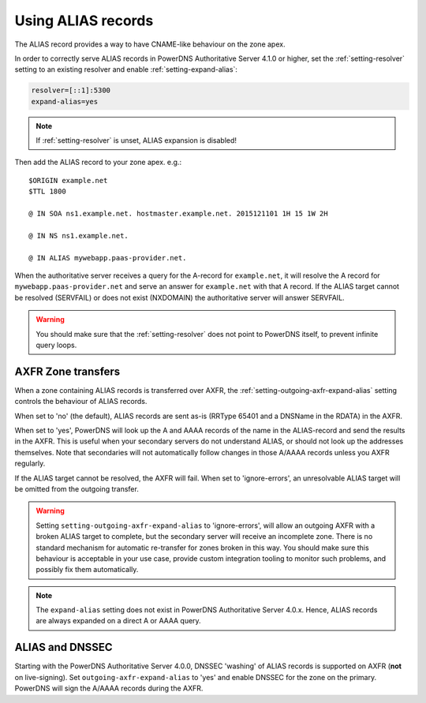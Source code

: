 Using ALIAS records
===================

The ALIAS record provides a way to have CNAME-like behaviour on the zone
apex.

In order to correctly serve ALIAS records in PowerDNS Authoritative
Server 4.1.0 or higher, set the :ref:`setting-resolver`
setting to an existing resolver and enable
:ref:`setting-expand-alias`:

.. code-block:: ini

    resolver=[::1]:5300
    expand-alias=yes

.. note::
  If :ref:`setting-resolver` is unset, ALIAS expansion is disabled!

Then add the ALIAS record to your zone apex. e.g.:

::

    $ORIGIN example.net
    $TTL 1800

    @ IN SOA ns1.example.net. hostmaster.example.net. 2015121101 1H 15 1W 2H

    @ IN NS ns1.example.net.

    @ IN ALIAS mywebapp.paas-provider.net.

When the authoritative server receives a query for the A-record for
``example.net``, it will resolve the A record for
``mywebapp.paas-provider.net`` and serve an answer for ``example.net``
with that A record.
If the ALIAS target cannot be resolved (SERVFAIL) or does not exist (NXDOMAIN) the authoritative server will answer SERVFAIL.

.. warning::
  You should make sure that the :ref:`setting-resolver` does not point to
  PowerDNS itself, to prevent infinite query loops.

.. _alias_axfr:

AXFR Zone transfers
-------------------

When a zone containing ALIAS records is transferred over AXFR, the :ref:`setting-outgoing-axfr-expand-alias` setting controls the behaviour of ALIAS records.

When set to 'no' (the default), ALIAS records are sent as-is (RRType 65401 and a DNSName in the RDATA) in the AXFR.

When set to 'yes', PowerDNS will look up the A and AAAA records of the name in the ALIAS-record and send the results in the AXFR.
This is useful when your secondary servers do not understand ALIAS, or should not look up the addresses themselves.
Note that secondaries will not automatically follow changes in those A/AAAA records unless you AXFR regularly.

If the ALIAS target cannot be resolved, the AXFR will fail.
When set to 'ignore-errors', an unresolvable ALIAS target will be omitted from the outgoing transfer.

.. warning::
  Setting ``setting-outgoing-axfr-expand-alias`` to 'ignore-errors', will allow an outgoing AXFR with a broken ALIAS target to complete, but the secondary server will receive an incomplete zone.
  There is no standard mechanism for automatic re-transfer for zones broken in this way.
  You should make sure this behaviour is acceptable in your use case, provide custom integration tooling to monitor such problems, and possibly fix them automatically.


.. note::
  The ``expand-alias`` setting does not exist in PowerDNS
  Authoritative Server 4.0.x. Hence, ALIAS records are always expanded on
  a direct A or AAAA query.

.. _alias_and_dnssec:

ALIAS and DNSSEC
----------------

Starting with the PowerDNS Authoritative Server 4.0.0, DNSSEC 'washing'
of ALIAS records is supported on AXFR (**not** on live-signing). Set
``outgoing-axfr-expand-alias`` to 'yes' and enable DNSSEC for the zone
on the primary. PowerDNS will sign the A/AAAA records during the AXFR.
